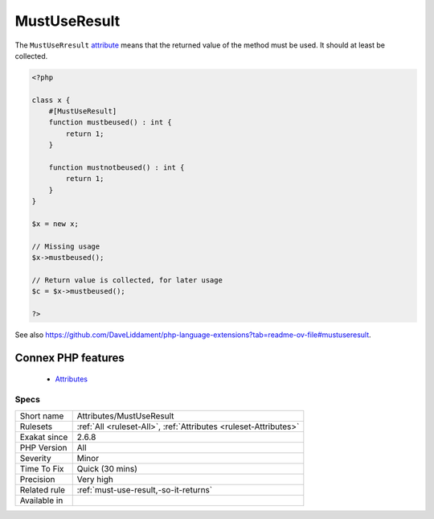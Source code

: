 .. _attributes-mustuseresult:


.. _mustuseresult:

MustUseResult
+++++++++++++

.. meta::
	:description:
		MustUseResult: The ``MustUseRresult`` attribute means that the returned value of the method must be used.
	:twitter:card: summary_large_image
	:twitter:site: @exakat
	:twitter:title: MustUseResult
	:twitter:description: MustUseResult: The ``MustUseRresult`` attribute means that the returned value of the method must be used
	:twitter:creator: @exakat
	:twitter:image:src: https://www.exakat.io/wp-content/uploads/2020/06/logo-exakat.png
	:og:image: https://www.exakat.io/wp-content/uploads/2020/06/logo-exakat.png
	:og:title: MustUseResult
	:og:type: article
	:og:description: The ``MustUseRresult`` attribute means that the returned value of the method must be used
	:og:url: https://exakat.readthedocs.io/en/latest/Reference/Rules/MustUseResult.html
	:og:locale: en

.. raw:: html


	<script type="application/ld+json">{"@context":"https:\/\/schema.org","@graph":[{"@type":"WebPage","@id":"https:\/\/php-tips.readthedocs.io\/en\/latest\/Reference\/Rules\/Attributes\/MustUseResult.html","url":"https:\/\/php-tips.readthedocs.io\/en\/latest\/Reference\/Rules\/Attributes\/MustUseResult.html","name":"MustUseResult","isPartOf":{"@id":"https:\/\/www.exakat.io\/"},"datePublished":"Thu, 23 Jan 2025 14:24:26 +0000","dateModified":"Thu, 23 Jan 2025 14:24:26 +0000","description":"The ``MustUseRresult`` attribute means that the returned value of the method must be used","inLanguage":"en-US","potentialAction":[{"@type":"ReadAction","target":["https:\/\/exakat.readthedocs.io\/en\/latest\/MustUseResult.html"]}]},{"@type":"WebSite","@id":"https:\/\/www.exakat.io\/","url":"https:\/\/www.exakat.io\/","name":"Exakat","description":"Smart PHP static analysis","inLanguage":"en-US"}]}</script>

The ``MustUseRresult`` `attribute <https://www.php.net/attribute>`_ means that the returned value of the method must be used. It should at least be collected. 

.. code-block:: php
   
   <?php
   
   class x {
       #[MustUseResult]
       function mustbeused() : int {
           return 1;
       }
       
       function mustnotbeused() : int {
           return 1;
       }
   }
   
   $x = new x;
   
   // Missing usage
   $x->mustbeused();
   
   // Return value is collected, for later usage
   $c = $x->mustbeused();
   
   ?>

See also https://github.com/DaveLiddament/php-language-extensions?tab=readme-ov-file#mustuseresult.

Connex PHP features
-------------------

  + `Attributes <https://php-dictionary.readthedocs.io/en/latest/dictionary/attribute.ini.html>`_


Specs
_____

+--------------+------------------------------------------------------------------+
| Short name   | Attributes/MustUseResult                                         |
+--------------+------------------------------------------------------------------+
| Rulesets     | :ref:`All <ruleset-All>`, :ref:`Attributes <ruleset-Attributes>` |
+--------------+------------------------------------------------------------------+
| Exakat since | 2.6.8                                                            |
+--------------+------------------------------------------------------------------+
| PHP Version  | All                                                              |
+--------------+------------------------------------------------------------------+
| Severity     | Minor                                                            |
+--------------+------------------------------------------------------------------+
| Time To Fix  | Quick (30 mins)                                                  |
+--------------+------------------------------------------------------------------+
| Precision    | Very high                                                        |
+--------------+------------------------------------------------------------------+
| Related rule | :ref:`must-use-result,-so-it-returns`                            |
+--------------+------------------------------------------------------------------+
| Available in |                                                                  |
+--------------+------------------------------------------------------------------+



